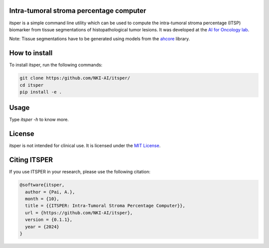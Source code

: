 Intra-tumoral stroma percentage computer
========================================

.. image:: https://github.com/NKI-AI/itsper/blob/main/assets/ITSP.png
   :alt: Illustration of outputs obtained on a TCGA breast resection using itsper

itsper is a simple command line utility which can be used to compute the intra-tumoral stroma percentage (ITSP) biomarker from tissue segmentations of histopathological tumor lesions. It was developed at the `AI for Oncology lab <https://aiforoncology.nl>`_.

Note: Tissue segmentations have to be generated using models from the `ahcore <https://github.com/NKI-AI/ahcore>`_ library.


How to install
==============
To install itsper, run the following commands:

.. code-block:: bash

    git clone https:/github.com/NKI-AI/itsper/
    cd itsper
    pip install -e .

Usage
=====
Type `itsper -h` to know more.

License
=======
itsper is not intended for clinical use. It is licensed under the `MIT License <https://mit-license.org/>`_.

Citing ITSPER
=============

If you use ITSPER in your research, please use the following citation:

.. code-block:: bibtex

    @software{itsper,
      author = {Pai, A.},
      month = {10},
      title = {{ITSPER: Intra-Tumoral Stroma Percentage Computer}},
      url = {https://github.com/NKI-AI/itsper},
      version = {0.1.1},
      year = {2024}
    }
